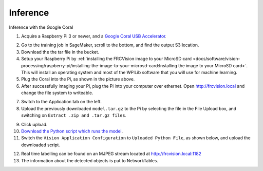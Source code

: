 Inference
=========

Inference with the Google Coral

1. Acquire a Raspberry Pi 3 or newer, and a `Google Coral USB Accelerator <https://www.amazon.com/dp/B07S214S5Y>`__.

.. image:: images/coral.png
   :alt: A Google Coral

2. Go to the training job in SageMaker, scroll to the bottom, and find the output S3 location.
3. Download the the tar file in the bucket.
4. Setup your Raspberry Pi by :ref:`installing the FRCVision image to your MicroSD card <docs/software/vision-processing/raspberry-pi/installing-the-image-to-your-microsd-card:Installing the image to your MicroSD card>`. This will install an operating system and most of the WPILib software that you will use for machine learning.
5. Plug the Coral into the Pi, as shown in the picture above.
6. After successfully imaging your Pi, plug the Pi into your computer over ethernet. Open http://frcvision.local and change the file system to writeable.

.. image:: images/frcvision-writeable.png
   :alt: Button to make FRCVision writeable

7. Switch to the Application tab on the left.
8. Upload the previously downloaded ``model.tar.gz`` to the Pi by selecting the file in the File Upload box, and switching on ``Extract .zip and .tar.gz files``.

.. image:: images/frcvision-upload-model.png
   :alt: Area to upload model

9. Click upload.
10. `Download the Python script which runs the model <https://raw.githubusercontent.com/wpilibsuite/DetectCoral/master/utils/inference.py>`__.
11. Switch the ``Vision Application Configuration`` to ``Uploaded Python File``, as shown below, and upload the downloaded script.

.. image:: images/frcvision-upload-py.png
   :alt: Button to upload Python script

12. Real time labelling can be found on an MJPEG stream located at http://frcvision.local:1182
13. The information about the detected objects is put to NetworkTables.
